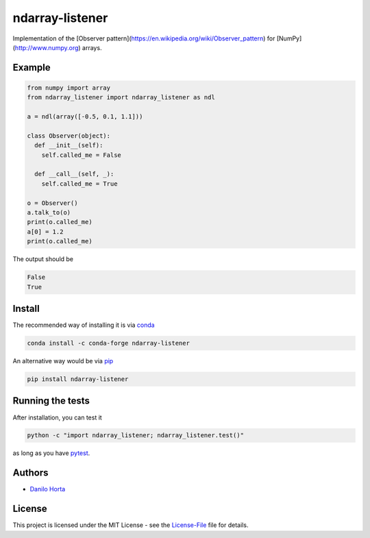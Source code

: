 ndarray-listener
================

|PyPI-Status| |PyPI-Versions| |Conda-Forge-Status| |Conda-Downloads|

|Build-Status| |Codacy-Grade| |License|

Implementation of the [Observer pattern](https://en.wikipedia.org/wiki/Observer_pattern)
for [NumPy](http://www.numpy.org) arrays.

Example
-------

.. code:: python

    from numpy import array
    from ndarray_listener import ndarray_listener as ndl

    a = ndl(array([-0.5, 0.1, 1.1]))

    class Observer(object):
      def __init__(self):
        self.called_me = False

      def __call__(self, _):
        self.called_me = True

    o = Observer()
    a.talk_to(o)
    print(o.called_me)
    a[0] = 1.2
    print(o.called_me)

The output should be

.. code:: bash

    False
    True

Install
-------

The recommended way of installing it is via conda_

.. code:: bash

    conda install -c conda-forge ndarray-listener

An alternative way would be via pip_

.. code:: bash

    pip install ndarray-listener

Running the tests
-----------------

After installation, you can test it

.. code:: bash

    python -c "import ndarray_listener; ndarray_listener.test()"

as long as you have pytest_.

Authors
-------

* `Danilo Horta`_

License
-------

This project is licensed under the MIT License - see the
License-File_ file for details.

.. |Build-Status| image:: https://travis-ci.org/limix/ndarray-listener.svg?branch=master
    :target: https://travis-ci.org/limix/ndarray-listener

.. |Codacy-Grade| image:: https://api.codacy.com/project/badge/Grade/4766ffd4d2db44709e640ce4c0b880e8
    :target: https://www.codacy.com/app/danilo.horta/ndarray-listener?utm_source=github.com&amp;utm_medium=referral&amp;utm_content=limix/ndarray-listener&amp;utm_campaign=Badge_Grade

.. |PyPI-Status| image:: https://img.shields.io/pypi/v/ndarray-listener.svg
    :target: https://pypi.python.org/pypi/ndarray-listener

.. |PyPI-Downloads| image:: https://img.shields.io/pypi/dm/ndarray-listener.svg
    :target: https://pypi.python.org/pypi/ndarray-listener

.. |PyPI-Versions| image:: https://img.shields.io/pypi/pyversions/ndarray-listener.svg
    :target: https://pypi.python.org/pypi/ndarray-listener

.. |Conda-Forge-Status| image:: https://anaconda.org/conda-forge/ndarray-listener/badges/version.svg
    :target: https://anaconda.org/conda-forge/ndarray-listener

.. |Conda-Downloads| image:: https://anaconda.org/conda-forge/ndarray-listener/badges/downloads.svg
    :target: https://anaconda.org/conda-forge/ndarray-listener

.. |License| image:: https://img.shields.io/pypi/l/ndarray-listener.svg
    :target: https://raw.githubusercontent.com/ndarray-listener/ndarray-listener/master/LICENCE

.. _License-File: https://raw.githubusercontent.com/limix/ndarray-listener/master/LICENSE

.. _Danilo Horta: https://github.com/horta

.. _conda: http://conda.pydata.org/docs/index.html

.. _pip: https://pypi.python.org/pypi/pip

.. _pytest: http://docs.pytest.org/en/latest/
